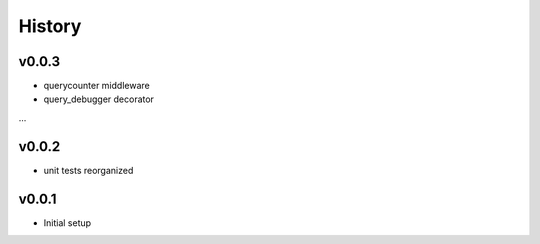 .. :changelog:

History
=======

v0.0.3
------
* querycounter middleware
* query_debugger decorator
...

v0.0.2
------
* unit tests reorganized

v0.0.1
------
* Initial setup

